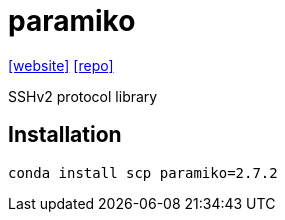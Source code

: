 = paramiko
:url-website: https://www.paramiko.org/
:url-repo: https://github.com/paramiko/paramiko

{url-website}[[website\]]
{url-repo}[[repo\]]

SSHv2 protocol library

== Installation

[,bash]
----
conda install scp paramiko=2.7.2
----
